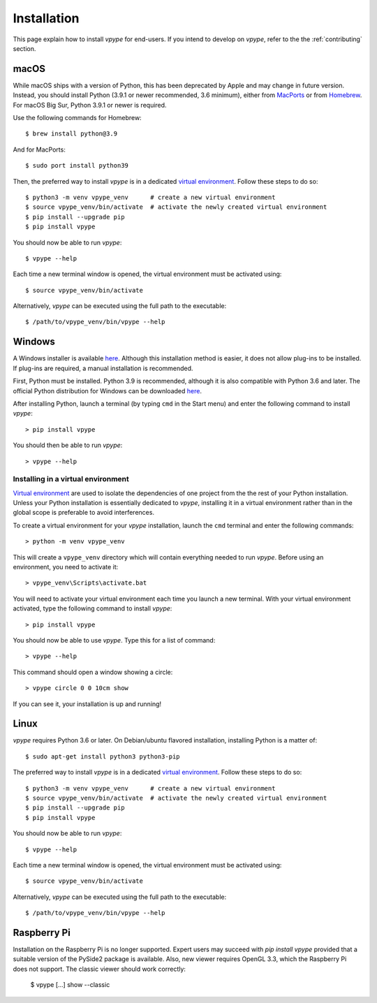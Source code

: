 .. _install:

============
Installation
============

This page explain how to install *vpype* for end-users. If you intend to develop on *vpype*, refer to the the :ref:`contributing` section.


macOS
=====

.. highlight:: bash

While macOS ships with a version of Python, this has been deprecated by Apple and may change in future version. Instead, you should install Python (3.9.1 or newer recommended, 3.6 minimum), either from `MacPorts <https://www.macports.org>`_ or from `Homebrew <https://brew.sh>`_. For macOS Big Sur, Python 3.9.1 or newer is required.

Use the following commands for Homebrew::

  $ brew install python@3.9

And for MacPorts::

  $ sudo port install python39

Then, the preferred way to install *vpype* is in a dedicated `virtual environment <https://docs.python.org/3/tutorial/venv.html>`_. Follow these steps to do so::

  $ python3 -m venv vpype_venv      # create a new virtual environment
  $ source vpype_venv/bin/activate  # activate the newly created virtual environment
  $ pip install --upgrade pip
  $ pip install vpype

You should now be able to run *vpype*::

  $ vpype --help

Each time a new terminal window is opened, the virtual environment must be activated using::

  $ source vpype_venv/bin/activate

Alternatively, *vpype* can be executed using the full path to the executable::

  $ /path/to/vpype_venv/bin/vpype --help


Windows
=======

.. highlight:: bat

A Windows installer is available `here <https://github.com/abey79/vpype/releases>`__. Although this installation method is easier, it does not allow plug-ins to be installed. If plug-ins are required, a manual installation is recommended.

First, Python must be installed. Python 3.9 is recommended, although it is also compatible with Python 3.6 and later. The official Python distribution for Windows can be downloaded `here <https://www.python.org/downloads/>`__.

After installing Python, launch a terminal (by typing ``cmd`` in the Start menu) and enter the following command to install *vpype*::

  > pip install vpype

You should then be able to run *vpype*::

  > vpype --help

Installing in a virtual environment
-----------------------------------

`Virtual environment <https://docs.python.org/3/tutorial/venv.html>`_ are used to isolate the dependencies of one project from the the rest of your Python installation. Unless your Python installation is essentially dedicated to *vpype*, installing it in a virtual environment rather than in the global scope is preferable to avoid interferences.

To create a virtual environment for your *vpype* installation, launch the ``cmd`` terminal and enter the following commands::

  > python -m venv vpype_venv

This will create a ``vpype_venv`` directory which will contain everything needed to run *vpype*. Before using an environment, you need to activate it::

  > vpype_venv\Scripts\activate.bat

You will need to activate your virtual environment each time you launch a new  terminal. With your virtual environment activated, type the following command to install *vpype*::

  > pip install vpype

You should now be able to use *vpype*. Type this for a list of command::

  > vpype --help

This command should open a window showing a circle::

  > vpype circle 0 0 10cm show

If you can see it, your installation is up and running!


Linux
=====

.. highlight:: bash

*vpype* requires Python 3.6 or later. On Debian/ubuntu flavored installation, installing Python is a matter of::

  $ sudo apt-get install python3 python3-pip

The preferred way to install *vpype* is in a dedicated `virtual environment <https://docs.python.org/3/tutorial/venv.html>`_. Follow these steps to do so::

  $ python3 -m venv vpype_venv      # create a new virtual environment
  $ source vpype_venv/bin/activate  # activate the newly created virtual environment
  $ pip install --upgrade pip
  $ pip install vpype

You should now be able to run *vpype*::

  $ vpype --help

Each time a new terminal window is opened, the virtual environment must be activated using::

  $ source vpype_venv/bin/activate

Alternatively, *vpype* can be executed using the full path to the executable::

  $ /path/to/vpype_venv/bin/vpype --help


Raspberry Pi
============

Installation on the Raspberry Pi is no longer supported. Expert users may succeed with `pip install vpype` provided that a suitable version of the PySide2 package is available. Also, new viewer requires OpenGL 3.3, which the Raspberry Pi does not support. The classic viewer should work correctly:

  $ vpype [...] show --classic